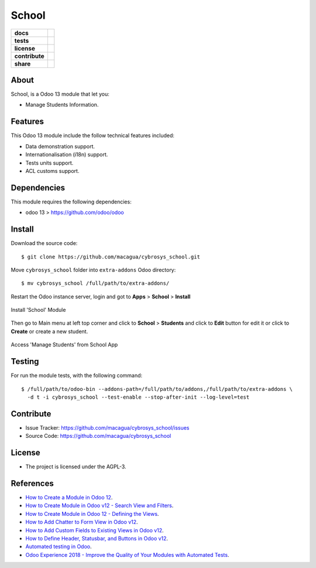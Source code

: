 ======
School
======

.. start-badges

.. list-table::
    :stub-columns: 1

    * - docs
      - |tech-docs| |odoo13-docs| |help|
    * - tests
      - | |python37| |odoo13| |travis| |coverall|
    * - license
      - |github-license|
    * - contribute
      - |github-issues| |github-forks| |github-contributors|
    * - share
      - |share-twitter| |github-stars|

.. |tech-docs| image:: http://img.shields.io/badge/tutorial-docs-875A7B.svg?style=flat&colorA=8F8F8F
    :target: https://www.cybrosys.com/blog/how-to-create-module-in-odoo12
    :alt: Documentation Source

.. |odoo13-docs| image:: http://img.shields.io/badge/13.0-docs-875A7B.svg?style=flat&colorA=8F8F8F
    :target: https://www.odoo.com/documentation/13.0/index.html
    :alt: Odoo 13 Documentation

.. |help| image:: http://img.shields.io/badge/master-help-875A7B.svg?style=flat&colorA=8F8F8F
    :target: https://www.odoo.com/forum/help-1
    :alt: Odoo Help

.. |share-twitter| image:: https://img.shields.io/twitter/url?url=https%3A%2F%2Fgithub.com%2Fmacagua%2Fcybrosys_school
    :target: https://twitter.com/intent/tweet?text=Download%20and%20use%20%27cybrosys_school%27%20package%20for%20doing%20Python%20trainings%20in%20Venezuela%20%F0%9F%87%BB%F0%9F%87%AA%20https://github.com/macagua/cybrosys_school
    :alt: Share at Twitter

.. |github-contributors| image:: https://img.shields.io/github/contributors/macagua/cybrosys_school.svg
    :target: https://github.com/macagua/cybrosys_school/graphs/contributors
    :alt: Github Contributors

.. |github-license| image:: https://img.shields.io/github/license/macagua/cybrosys_school.svg
    :target: https://github.com/macagua/cybrosys_school/blob/master/LICENSE
    :alt: Github License

.. |github-issues| image:: https://img.shields.io/github/issues/macagua/cybrosys_school
    :target: https://github.com/macagua/cybrosys_school/issues
    :alt: Github Issues

.. |github-forks| image:: https://img.shields.io/github/forks/macagua/cybrosys_school
    :target: https://github.com/macagua/cybrosys_school/network/members
    :alt: Github Forks

.. |github-stars| image:: https://img.shields.io/github/stars/macagua/cybrosys_school
    :target: https://github.com/macagua/cybrosys_school/stargazers
    :alt: Github Favorites

.. |python37| image:: https://img.shields.io/badge/Python-3.7-blue
    :target: https://www.python.org/downloads/release/python-375/
    :alt: Python 3.7.5 version

.. |odoo13| image:: https://img.shields.io/badge/Odoo-13-blue
    :target: https://github.com/odoo/odoo/tree/13.0
    :alt: Odoo 13 version

.. |travis| image:: https://travis-ci.org/macagua/cybrosys_school.svg?branch=master
    :target: https://travis-ci.org/macagua/cybrosys_school
    :alt: Travis-CI Build Status

.. |coverall| image:: https://coveralls.io/repos/github/macagua/cybrosys_school/badge.svg?branch=master
    :target: https://coveralls.io/github/macagua/cybrosys_school?branch=master
    :alt: Coveralls Checkout Status

.. end-badges


About
=====

School, is a Odoo 13 module that let you:

- Manage Students Information.


Features
========

This Odoo 13 module include the follow technical features included:

- Data demonstration support.

- Internationalisation (i18n) support.

- Tests units support.

- ACL customs support.


Dependencies
============

This module requires the following dependencies:

- odoo 13 > https://github.com/odoo/odoo


Install
=======

Download the source code:

::

    $ git clone https://github.com/macagua/cybrosys_school.git


Move ``cybrosys_school`` folder into ``extra-addons`` Odoo directory:

::

    $ mv cybrosys_school /full/path/to/extra-addons/


Restart the Odoo instance server, login and got to **Apps** > **School** > **Install**

.. figure:: https://raw.githubusercontent.com/macagua/cybrosys_school/master/static/description/install_module.png
    :align: center
    :width: 70%
    :alt: Install 'School' Module

    Install 'School' Module

Then go to Main menu at left top corner and click to **School** > **Students** and click to **Edit** button for edit it or click to **Create** or create a new student.

.. figure:: https://raw.githubusercontent.com/macagua/cybrosys_school/master/static/description/manage_app.png
    :align: center
    :width: 70%
    :alt: Access 'Manage Students' from School App

    Access 'Manage Students' from School App


Testing
=======

For run the module tests, with the following command:

::

    $ /full/path/to/odoo-bin --addons-path=/full/path/to/addons,/full/path/to/extra-addons \
      -d t -i cybrosys_school --test-enable --stop-after-init --log-level=test


Contribute
==========

- Issue Tracker: https://github.com/macagua/cybrosys_school/issues

- Source Code: https://github.com/macagua/cybrosys_school


License
=======

- The project is licensed under the AGPL-3.


References
==========

- `How to Create a Module in Odoo 12 <https://www.cybrosys.com/blog/how-to-create-module-in-odoo12>`_.

- `How to Create Module in Odoo v12 - Search View and Filters <https://www.cybrosys.com/blog/building-module-in-odoo-v12-defining-search-view-and-filters>`_.

- `How to Create Module in Odoo 12 - Defining the Views <https://www.cybrosys.com/blog/how-to-create-module-in-odoo-v12-defining-views>`_.

- `How to Add Chatter to Form View in Odoo v12 <https://www.cybrosys.com/blog/how-to-add-chatter-to-form-view-in-odoo-v12>`_.

- `How to Add Custom Fields to Existing Views in Odoo v12 <https://www.cybrosys.com/blog/adding-custom-fields-to-existing-views-in-odoo-v12>`_.

- `How to Define Header, Statusbar, and Buttons in Odoo v12 <https://www.cybrosys.com/blog/defining-header-statusbar-and-buttons-in-odoo-v12>`_.

- `Automated testing in Odoo <https://www.surekhatech.com/blog/automated-testing-in-odoo>`_.

- `Odoo Experience 2018 - Improve the Quality of Your Modules with Automated Tests <https://www.youtube.com/watch?v=jZddEWFdUcM>`_.

